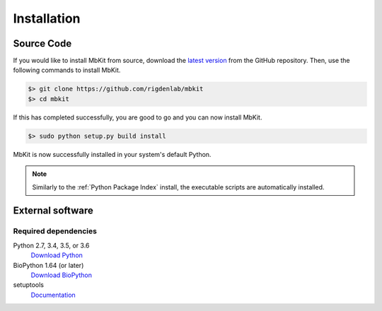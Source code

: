 .. _installation:

Installation
============

Source Code
~~~~~~~~~~~

If you would like to install MbKit from source, download the `latest version <https://github.com/rigdenlab/mbkit/releases>`_ from the GitHub repository. Then, use the following commands to install MbKit.

.. code-block:: bash

   $> git clone https://github.com/rigdenlab/mbkit
   $> cd mbkit

If this has completed successfully, you are good to go and you can now install MbKit.

.. code-block:: bash

   $> sudo python setup.py build install

MbKit is now successfully installed in your system's default Python.

.. note::

   Similarly to the :ref:`Python Package Index` install, the executable scripts are automatically installed.

External software
~~~~~~~~~~~~~~~~~

Required dependencies
+++++++++++++++++++++
Python 2.7, 3.4, 3.5, or 3.6
  `Download Python <https://www.python.org/downloads/>`_
BioPython 1.64 (or later)
  `Download BioPython <http://biopython.org/wiki/Documentation>`_
setuptools
  `Documentation <https://setuptools.readthedocs.io/en/latest/>`_    

